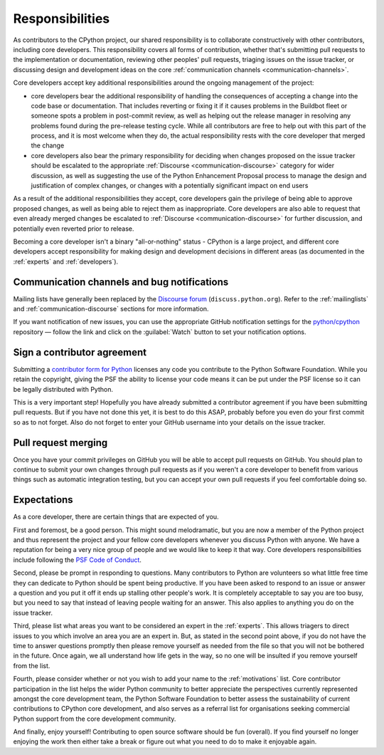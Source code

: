 .. _responsibilities:

================
Responsibilities
================

As contributors to the CPython project, our shared responsibility is to
collaborate constructively with other contributors, including core developers.
This responsibility covers all forms of contribution, whether that's submitting
pull requests to the implementation or documentation, reviewing other peoples'
pull requests, triaging issues on the issue tracker, or discussing design and
development ideas on the core
:ref:`communication channels <communication-channels>`.

Core developers accept key additional responsibilities around the ongoing
management of the project:

* core developers bear the additional responsibility of handling the
  consequences of accepting a change into the code base or documentation.
  That includes reverting or fixing it if it causes problems in the
  Buildbot fleet or someone spots a problem in post-commit review, as well
  as helping out the release manager in resolving any problems found during
  the pre-release testing cycle. While all contributors are free to help out
  with this part of the process, and it is most welcome when they do, the
  actual responsibility rests with the core developer that merged the change
* core developers also bear the primary responsibility for deciding when
  changes proposed on the issue tracker should be escalated to
  the appropriate :ref:`Discourse <communication-discourse>` category
  for wider discussion, as well as suggesting the use of the
  Python Enhancement Proposal process to manage the design and justification
  of complex changes, or changes with a potentially significant impact on
  end users

As a result of the additional responsibilities they accept, core developers
gain the privilege of being able to approve proposed changes, as well as being
able to reject them as inappropriate. Core developers are also able to request
that even already merged changes be escalated to
:ref:`Discourse <communication-discourse>` for further discussion,
and potentially even reverted prior to release.

Becoming a core developer isn't a binary "all-or-nothing" status - CPython
is a large project, and different core developers accept responsibility for
making design and development decisions in different areas (as documented
in the :ref:`experts` and :ref:`developers`).


Communication channels and bug notifications
============================================

Mailing lists have generally been replaced by the
`Discourse forum <https://discuss.python.org/>`_ (``discuss.python.org``).
Refer to the :ref:`mailinglists` and :ref:`communication-discourse` sections
for more information.

If you want notification of new issues, you can use the appropriate GitHub notification
settings for the `python/cpython <https://github.com/python/cpython>`_ repository —
follow the link and click on the :guilabel:`Watch` button to set your notification options.


.. _contributor_agreement:

Sign a contributor agreement
============================

Submitting a `contributor form for Python`_ licenses any code you contribute to
the Python Software Foundation. While you retain the copyright, giving the PSF
the ability to license your code means it can be put under the PSF license so
it can be legally distributed with Python.

This is a very important step! Hopefully you have already submitted a
contributor agreement if you have been submitting pull requests. But if you have not
done this yet, it is best to do this ASAP, probably before you even do your
first commit so as to not forget. Also do not forget to enter your GitHub
username into your details on the issue tracker.


.. _contributor form for Python: https://www.python.org/psf/contrib/


Pull request merging
====================

Once you have your commit privileges on GitHub you will be able to accept
pull requests on GitHub. You should plan to continue to submit your own
changes through pull requests as if you weren't a core developer to benefit
from various things such as automatic integration testing, but you
can accept your own pull requests if you feel comfortable doing so.


Expectations
============

As a core developer, there are certain things that are expected of you.

First and foremost, be a good person. This might sound melodramatic, but you
are now a member of the Python project and thus represent the project and your
fellow core developers whenever you discuss Python with anyone. We have a
reputation for being a very nice group of people and we would like to keep it
that way.  Core developers responsibilities include following the `PSF Code of
Conduct`_.

Second, please be prompt in responding to questions. Many contributors to Python
are volunteers so what little free time they can dedicate to Python should be
spent being productive. If you have been asked to respond to an issue or answer
a question and you put it off it ends up stalling other people's work. It is
completely acceptable to say you are too busy, but you need to say that instead
of leaving people waiting for an answer. This also applies to anything you
do on the issue tracker.

Third, please list what areas you want to be considered an expert in the
:ref:`experts`. This allows triagers to direct issues to you which involve
an area you are an expert in. But, as stated in the second point above, if you
do not have the time to answer questions promptly then please remove yourself as
needed from the file so that you will not be bothered in the future. Once again,
we all understand how life gets in the way, so no one will be insulted if you
remove yourself from the list.

Fourth, please consider whether or not you wish to add your name to the
:ref:`motivations` list. Core contributor participation in the list helps the
wider Python community to better appreciate the perspectives currently
represented amongst the core development team, the Python Software Foundation
to better assess the sustainability of current contributions to CPython core
development, and also serves as a referral list for organisations seeking
commercial Python support from the core development community.

And finally, enjoy yourself! Contributing to open source software should be fun
(overall). If you find yourself no longer enjoying the work then either take a
break or figure out what you need to do to make it enjoyable again.

.. _PSF Code of Conduct: https://policies.python.org/python.org/code-of-conduct/

